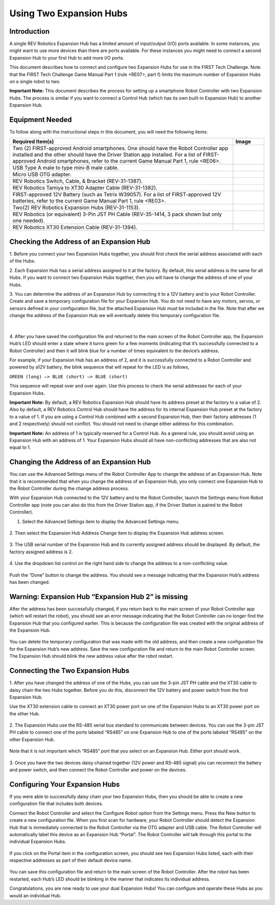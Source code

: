 Using Two Expansion Hubs
========================

Introduction
~~~~~~~~~~~~

A single REV Robotics Expansion Hub has a limited amount of input/output
(I/O) ports available. In some instances, you might want to use more
devices than there are ports available. For these instances you might
need to connect a second Expansion Hub to your first Hub to add more I/O
ports.

This document describes how to connect and configure two Expansion Hubs
for use in the FIRST Tech Challenge. Note that the FIRST Tech Challenge
Game Manual Part 1 (rule <RE07>, part f) limits the maximum number of
Expansion Hubs on a single robot to two.

**Important Note:** This document describes the process for setting up a
smartphone Robot Controller with two Expansion Hubs. The process is
similar if you want to connect a Control Hub (which has its own built-in
Expansion Hub) to another Expansion Hub.

Equipment Needed
~~~~~~~~~~~~~~~~

To follow along with the instructional steps in this document, you will
need the following items:

.. list-table::
   :header-rows: 1
   :widths: auto

   * - Required Item(s)  
     - Image

   * - Two (2) FIRST-approved Android smartphones. One should have the Robot 
       Controller app installed and the other should have the Driver Station 
       app installed. For a list of FIRST-approved Android  smartphones, refer 
       to the current Game Manual Part 1, rule <RE06>.
     - .. figure:: images/twoAndroidPhones.jpg

   * -  USB Type A male to type mini-B male cable.
     -  .. figure:: images/USBTypeACable.jpg
   
   * - Micro USB OTG adapter.
     - .. figure:: images/OTGAdapter.jpg

   * - REV Robotics Switch, Cable, & Bracket (REV-31-1387).
     - .. figure:: images/REVSwitch.jpg

   * - REV Robotics Tamiya to XT30 Adapter Cable (REV-31-1382).
     - .. figure:: images/TamiyaAdapter.jpg

   * - FIRST-approved 12V Battery (such as Tetrix W39057). For a list of 
       FIRST-approved 12V batteries, refer to the current Game Manual 
       Part 1, rule <RE03>.
     - .. figure:: images/Battery.jpg
   
   * - Two(2) REV Robotics Expansion Hubs (REV-31-1153).
     - .. figure:: images/ExpansionHub.jpg 
       .. figure:: images/ExpansionHub.jpg

   * - REV Robotics (or equivalent) 3-Pin JST PH Cable (REV-35-1414, 3 pack shown but only one needed).
     - .. figure:: images/3PinJSTPH.jpg
   
   * - REV Robotics XT30 Extension Cable (REV-31-1394).
     - .. figure:: images/xt30Extension.jpg


Checking the Address of an Expansion Hub
~~~~~~~~~~~~~~~~~~~~~~~~~~~~~~~~~~~~~~~~

1. Before you connect your two Expansion Hubs together, you should first
check the serial address associated with each of the Hubs.

2. Each Expansion Hub has a serial address assigned to it at the factory.
By default, this serial address is the same for all Hubs. If you want to
connect two Expansion Hubs together, then you will have to change the
address of one of your Hubs.

3. You can determine the address of an Expansion Hub by connecting it to a
12V battery and to your Robot Controller. Create and save a temporary
configuration file for your Expansion Hub. You do not need to have any
motors, servos, or sensors defined in your configuration file, but the
attached Expansion Hub must be included in the file. Note that after we
change the address of the Expansion Hub we will eventually delete this
temporary configuration file.

.. figure:: images/CheckAddressHardware.jpg
   :align: center

|
   
4. After you have saved the configuration file and returned to the main
screen of the Robot Controller app, the Expansion Hub’s LED should enter
a state where it turns green for a few moments (indicating that it’s
successfully connected to a Robot Controller) and then it will blink
blue for a number of times equivalent to the device’s address.

For example, if your Expansion Hub has an address of 2, and it is
successfully connected to a Robot Controller and powered by a12V
battery, the blink sequence that will repeat for the LED is as follows,

``GREEN (long) –> BLUE (short) –> BLUE (short)``

This sequence will repeat over and over again. Use this process to check the serial addresses for each of your
Expansion Hubs.

**Important Note:** By default, a REV Robotics Expansion Hub should have
its address preset at the factory to a value of 2. Also by default, a
REV Robotics Control Hub should have the address for its internal
Expansion Hub preset at the factory to a value of 1. If you are using a
Control Hub combined with a second Expansion Hub, then their factory
addresses (1 and 2 respectively) should not conflict. You should not
need to change either address for this combination.

**Important Note:** An address of 1 is typically reserved for a Control
Hub. As a general rule, you should avoid using an Expansion Hub with an
address of 1. Your Expansion Hubs should all have non-conflicting
addresses that are also not equal to 1.

Changing the Address of an Expansion Hub
~~~~~~~~~~~~~~~~~~~~~~~~~~~~~~~~~~~~~~~~

You can use the Advanced Settings menu of the Robot Controller App
to change the address of an Expansion Hub. Note that it is recommended
that when you change the address of an Expansion Hub, you only connect
one Expansion Hub to the Robot Controller during the change address
process.

With your Expansion Hub connected to the 12V battery and to the Robot
Controller, launch the Settings menu from Robot Controller app (note you
can also do this from the Driver Station app, if the Driver Station is
paired to the Robot Controller).

1. Select the Advanced Settings item to display the Advanced Settings menu.

.. figure:: images/AdvancedSettings.jpg
   :align: center

2. Then select the Expansion Hub Address Change item to display the
Expansion Hub address screen.

.. figure:: images/ExpansionHubAddressChange.jpg
   :align: center

3. The USB serial number of the Expansion Hub and its currently assigned
address should be displayed. By default, the factory assigned address is
2.

.. figure:: images/DefaultAddress.jpg
   :align: center

4. Use the dropdown list control on the right hand side to change the
address to a non-conflicting value.

.. figure:: images/NewAddress.jpg
   :align: center

Push the “Done” button to change the address. You should see a message
indicating that the Expansion Hub’s address has been changed.

.. figure:: images/AddressChangeComplete.jpg
   :align: center

Warning: Expansion Hub “Expansion Hub 2” is missing
~~~~~~~~~~~~~~~~~~~~~~~~~~~~~~~~~~~~~~~~~~~~~~~~~~~

After the address has been successfully changed, if you return back to
the main screen of your Robot Controller app (which will restart the
robot), you should see an error message indicating that the Robot
Controller can no longer find the Expansion Hub that you configured
earlier. This is because the configuration file was created with the
original address of the Expansion Hub.

.. figure:: images/ExpansionHub2Missing.jpg
   :align: center

You can delete the temporary configuration that was made with the old
address, and then create a new configuration file for the Expansion
Hub’s new address. Save the new configuration file and return to the
main Robot Controller screen. The Expansion Hub should blink the new
address value after the robot restart.

Connecting the Two Expansion Hubs
~~~~~~~~~~~~~~~~~~~~~~~~~~~~~~~~~

1. After you have changed the address of one of the Hubs, you can use the
3-pin JST PH cable and the XT30 cable to daisy chain the two Hubs
together. Before you do this, disconnect the 12V battery and power
switch from the first Expansion Hub.

Use the XT30 extension cable to connect an XT30 power port on one of the
Expansion Hubs to an XT30 power port on the other Hub.

.. figure:: images/XT30ExtensionConnected.jpg
   :align: center

2. The Expansion Hubs use the RS-485 serial bus standard to communicate
between devices. You can use the 3-pin JST PH cable to connect one of
the ports labeled “RS485” on one Expansion Hub to one of the ports
labeled “RS485” on the other Expansion Hub.

.. figure:: images/RS485Connected.jpg
   :align: center

Note that it is not important which “RS485” port that you select on an
Expansion Hub. Either port should work.

.. figure:: images/RS485Port.jpg
   :align: center

3. Once you have the two devices daisy chained together (12V power and
RS-485 signal) you can reconnect the battery and power switch, and then
connect the Robot Controller and power on the devices.

.. figure:: images/DualConnected.jpg
   :align: center

Configuring Your Expansion Hubs
~~~~~~~~~~~~~~~~~~~~~~~~~~~~~~~

If you were able to successfully daisy chain your two Expansion Hubs,
then you should be able to create a new configuration file that includes
both devices.

Connect the Robot Controller and select the Configure Robot option from
the Settings menu. Press the New button to create a new configuration
file. When you first scan for hardware, your Robot Controller should
detect the Expansion Hub that is immediately connected to the Robot
Controller via the OTG adapter and USB cable. The Robot Controller will
automatically label this device as an Expansion Hub “Portal”. The Robot
Controller will talk through this portal to the individual Expansion
Hubs.

.. figure:: images/ExpansionHubPortal.jpg
   :align: center

If you click on the Portal item in the configuration screen, you should
see two Expansion Hubs listed, each with their respective addresses as
part of their default device name.

.. figure:: images/TwoHubsConfigured.jpg
   :align: center

You can save this configuration file and return to the main screen of
the Robot Controller. After the robot has been restarted, each Hub’s LED
should be blinking in the manner that indicates its individual address.

Congratulations, you are now ready to use your dual Expansion Hubs! You
can configure and operate these Hubs as you would an individual Hub.
